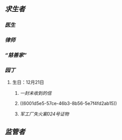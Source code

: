** [[求生者]]
*** [[医生]]
*** [[律师]]
*** [[“慈善家”]]
*** [[园丁]]
**** 生日：12月21日
***** [[一封未收到的信]]
***** ((6001d5e5-57ce-46b3-8b56-5e7f4fd2ab15))
***** [[军工厂失火案024号证物]]
** [[监管者]]
